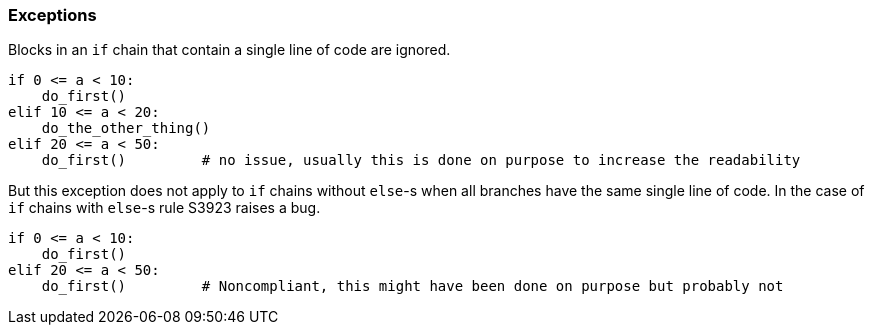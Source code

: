 === Exceptions

Blocks in an `if` chain that contain a single line of code are ignored.

[source,python]
----
if 0 <= a < 10:
    do_first()
elif 10 <= a < 20:
    do_the_other_thing()
elif 20 <= a < 50:
    do_first()         # no issue, usually this is done on purpose to increase the readability
----

But this exception does not apply to `if` chains without `else`-s when all branches have the same single line of code. In the case of `if` chains with `else`-s rule S3923 raises a bug. 

[source,python]
----
if 0 <= a < 10:
    do_first()
elif 20 <= a < 50:
    do_first()         # Noncompliant, this might have been done on purpose but probably not
----